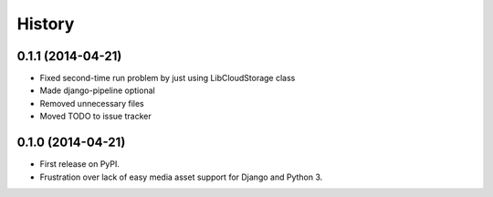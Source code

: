 .. :changelog:

History
-------

0.1.1 (2014-04-21)
++++++++++++++++++

* Fixed second-time run problem by just using LibCloudStorage class
* Made django-pipeline optional
* Removed unnecessary files
* Moved TODO to issue tracker

0.1.0 (2014-04-21)
++++++++++++++++++

* First release on PyPI.
* Frustration over lack of easy media asset support for Django and Python 3.